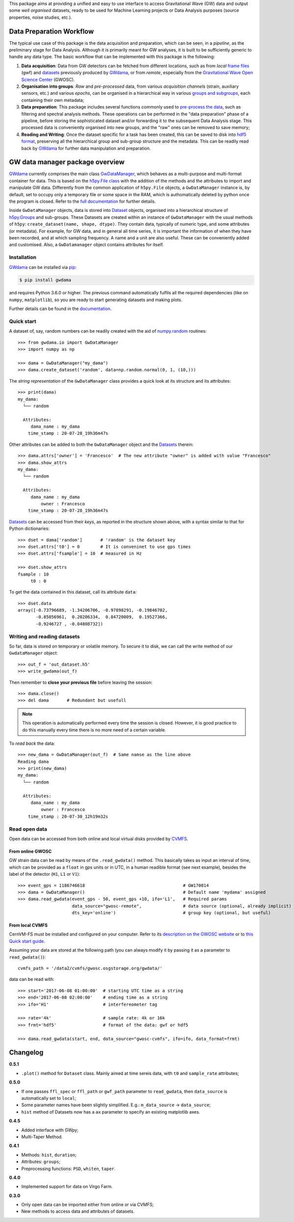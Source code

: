 This package aims at providing a unified and easy to use interface to access Gravitational Wave (GW) data and output some *well organised* datasets, ready to be used for Machine Learning projects or Data Analysis purposes (source properties, noise studies, etc.).

.. image:: https://gitlab.com/gwprojects/gwdama/badges/master/pipeline.svg
    :alt: Pipeline status

.. image:: https://img.shields.io/website-up-down-green-red/http/shields.io.svg
    :target: https://gwnoisehunt.gitlab.io/gwdama
    :alt: Documentation Status
 
.. image:: https://badge.fury.io/py/gwdama.svg
    :target: https://badge.fury.io/py/gwdama
 

===========================
 Data Preparation Workflow
===========================

The typical use case of this package is the data acquisition and preparation, which can be seen, in a *pipeline*, as the preliminary stage for Data Analysis. Although it is primarily meant for GW analyses, it is built to be sufficiently generic to handle any data type. The basic workflow that can be implemented with this package is the following:

1. **Data acquisition**: Data from GW detectors can be fetched from different locations, such as from *local* `frame files <https://lappweb.in2p3.fr/virgo/FrameL/>`_ (gwf) and `datasets <https://gwnoisehunt.gitlab.io/gwdama/dataset.html>`_ previously produced by `GWdama <https://gwnoisehunt.gitlab.io/gwdama/>`_, or from *remote*, especially from the `Gravitational Wave Open Science Center <https://www.gw-openscience.org/>`_ (GWOSC).

2. **Organisation into groups**: *Raw* and *pre-processed* data, from various *acquisition channels* (strain, auxiliary sensors, etc.) and various *epochs*, can be organised in a hierarchical way in various `groups and subgroups <http://docs.h5py.org/en/stable/high/groups.html>`_, each containing their own metadata;

3. **Data preparation**: This package includes several functions commonly used to `pre-process the data <https://gwnoisehunt.gitlab.io/gwdama/preprocessing.html>`_, such as filtering and spectral analysis methods. These operations can be performed in the "data preparation" phase of a pipeline, before storing the sophisticated dataset and/or forwarding it to the subsequent Data Analysis stage. This processed data is conveniently organised into new groups, and the "raw" ones can be removed to save memory;

4. **Reading and Writing**: Once the dataset specific for a task has been created, this can be saved to disk into `hdf5 format <https://www.hdfgroup.org/solutions/hdf5/>`_, preserving all the hierarchical group and sub-group structure and the metadata. This can be readily read back by `GWdama <https://gwnoisehunt.gitlab.io/gwdama/>`_ for further data manipulation and preparation.


==================================
 GW data manager package overview
==================================

`GWdama <https://gwnoisehunt.gitlab.io/gwdama/>`_ currently comprises the main class `GwDataManager <https://gwnoisehunt.gitlab.io/gwdama/gwdatamanager.html>`_, which behaves as a multi-purpose and multi-format container for data. This is based on the `h5py.File class <http://docs.h5py.org/en/stable/high/file.html>`_ with the addition of the methods and the attributes to import and manipulate GW data. Differently from the common application of ``h5py.File`` objects, a ``GwDataManager`` instance is, by default, set to occupy only a temporary file or some space in the RAM, which is authomatically deleted by python once the program is closed. Refer to the `full documentation <'https://gwnoisehunt.gitlab.io/gwdama'>`_ for further details. 

Inside ``GwDataManager`` objects, data is stored into `Dataset <https://gwnoisehunt.gitlab.io/gwdama/dataset.html>`_ objects, organised into a hierarchical structure of `h5py.Groups <http://docs.h5py.org/en/stable/high/group.html>`_ and sub-groups. These Datasets are created within an instance of ``GwDataManager`` with the usual methods of ``h5py``: ``create_dataset(name, shape, dtype)``. They contain data, typically of numeric type, and some attributes (or metadata). For example, for GW data, and in general all time series, it is important the information of when they have been recorded, and at which sampling frequency. A name and a unit are also useful. These can be conveniently added and customised. Also, a ``GwDatamanager`` object contains attributes for itself. 

--------------
 Installation
--------------

`GWdama <https://gwnoisehunt.gitlab.io/gwdama/>`_ can be installed via `pip <https://docs.python.org/3/installing/index.html>`_:

.. code-block:: console

    $ pip install gwdama

and requires Python 3.6.0 or higher. The previous command automatically fulfils all the required dependencies (like on ``numpy``, ``matplotlib``), so you are ready to start generating datasets and making plots.

Further details can be found in the `documentation <https://gwnoisehunt.gitlab.io/gwdama/>`_.


-------------
 Quick start
-------------

A dataset of, say, random numbers can be readily created with the aid of `numpy.random <https://numpy.org/doc/stable/reference/random/index.html>`_ routines::

    >>> from gwdama.io import GwDataManager
    >>> import numpy as np
    
    >>> dama = GwDataManager("my_dama")
    >>> dama.create_dataset('random', data=np.random.normal(0, 1, (10,)))
    
The *string representation* of the ``GwDataManager`` class provides a quick look at its structure and its attributes::

    >>> print(dama)
    my_dama:
      └── random

      Attributes:
         dama_name : my_dama
        time_stamp : 20-07-28_19h36m47s
    
Other attributes can be added to both the ``GwDataManager`` object and the `Datasets <https://gwnoisehunt.gitlab.io/gwdama/dataset.html>`_ therein::

    >>> dama.attrs['owner'] = 'Francesco'  # The new attribute "owner" is added with value "Francesco"
    >>> dama.show_attrs
    my_dama:
      └── random

      Attributes:
         dama_name : my_dama
             owner : Francesco
        time_stamp : 20-07-28_19h36m47s  
        
`Datasets <https://gwnoisehunt.gitlab.io/gwdama/dataset.html>`_ can be accessed from their *keys*, as reported in the structure shown above, with a syntax similar to that for Python dictionaries::

    >>> dset = dama['random']       # 'random' is the dataset key
    >>> dset.attrs['t0'] = 0        # It is conveninet to use gps times
    >>> dset.attrs['fsample'] = 10  # measured in Hz
    
    >>> dset.show_attrs
    fsample : 10
         t0 : 0

To get the data contained in this dataset, call its attribute ``data``::

    >>> dset.data
    array([-0.73796689, -1.34206706, -0.97898291, -0.19846702,
           -0.85056961,  0.20206334,  0.84720009,  0.19527366,
           -0.9246727 , -0.04808732])

------------------------------
 Writing and reading datasets
------------------------------

So far, data is stored on temporary or volatile memory. To secure it to disk, we can call the write method of our ``GwdataManager`` object::

    >>> out_f = 'out_dataset.h5'
    >>> write_gwdama(out_f)
    
Then remember to **close your previous file** before leaving the session:
::

    >>> dama.close()
    >>> del dama       # Redundant but usefull

.. note:: This operation is automatically performed every time the session is closed. However, it is good practice to do this manually every time there is no more need of a certain variable.

To *read back* the data::

    >>> new_dama = GwDataManager(out_f)  # Same namse as the line above
    Reading dama
    >>> print(new_dama)
    my_dama:
      └── random

      Attributes:
         dama_name : my_dama
             owner : Francesco
        time_stamp : 20-07-30_12h19m32s

----------------
 Read open data 
----------------

Open data can be accessed from both online and local virtual disks provided by `CVMFS <https://cernvm.cern.ch/fs/>`_. 

From online GWOSC
-----------------
GW strain data can be read by means of the ``.read_gwdata()`` method. This basically takes as input an interval of time, which can be provided as a ``float`` in gps units or in UTC, in a human readible format (see next example), besides the label of the detector (``H1``, ``L1`` or ``V1``):
::

    >>> event_gps = 1186746618                                      # GW170814
    >>> dama = GwDataManager()                                      # Default name 'mydama' assigned
    >>> dama.read_gwdata(event_gps - 50, event_gps +10, ifo='L1',   # Required params
                         data_source="gwosc-remote",                # data source (optional, already implicit)
                         dts_key='online')                          # group key (optional, but useful)


From local CVMFS
----------------
 
CernVM-FS must be installed and configured on your computer. Refer to its `description on the GWOSC website <https://www.gw-openscience.org/cvmfs/>`_ 
or to `this Quick start guide <https://cernvm.cern.ch/portal/filesystem/quickstart>`_.

Assuming your data are stored at the following path (you can always modify it by passing it as a parameter to ``read_gwdata()``)::

   cvmfs_path = '/data2/cvmfs/gwosc.osgstorage.org/gwdata/' 

data can be read with:

::

    >>> start='2017-06-08 01:00:00'  # starting UTC time as a string
    >>> end='2017-06-08 02:00:00'    # ending time as a string
    >>> ifo='H1'                     # interfereometer tag

    >>> rate='4k'                    # sample rate: 4k or 16k
    >>> frmt='hdf5'                  # format of the data: gwf or hdf5
    
    >>> dama.read_gwdata(start, end, data_source="gwosc-cvmfs", ifo=ifo, data_format=frmt)
    
    
===========
 Changelog
===========

**0.5.1**

* ``.plot()`` method for ``Dataset`` class. Mainly aimed at time sereis data, with ``t0`` and ``sample_rate`` attributes; 

**0.5.0**

* If one passes ``ffl_spec`` or ``ffl_path`` or ``gwf_path`` parameter to ``read_gwdata``, then ``data_source`` is automatically set to ``local``;
* Some parameter names have been slightly simplified. E.g.: ``m_data_source`` -> ``data_source``;
* ``hist`` method of Datasets now has a ``ax`` parameter to specify an existing matplotlib axes.

**0.4.5**

* Added interface with GWpy;
* Multi-Taper Method.

**0.4.1**

* Methods: ``hist``, ``duration``;
* Attributes: ``groups``;
* Preprocessing functions: ``PSD``, ``whiten``, ``taper``.

**0.4.0**

* Implemented support for data on Virgo Farm.

**0.3.0**

* Only open data can be imported either from online or via CVMFS;
* New methods to access data and attributes of datasets.
